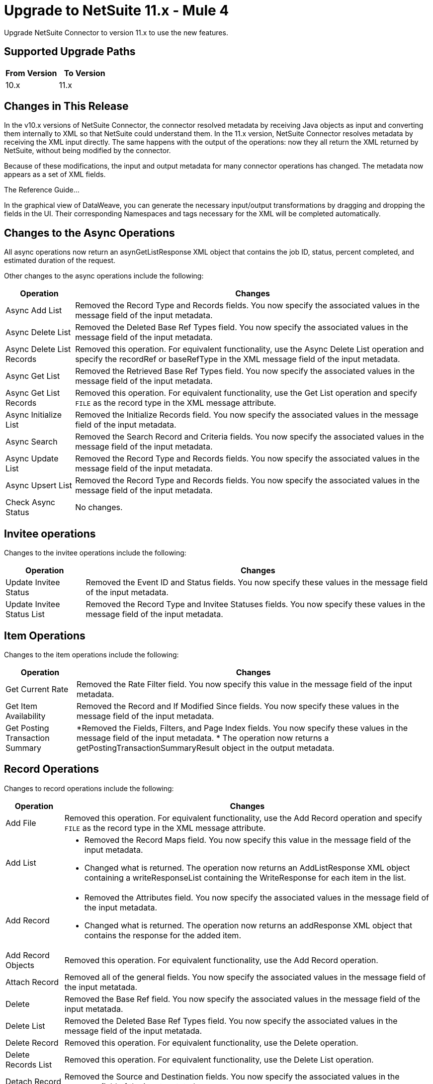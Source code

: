 = Upgrade to NetSuite 11.x - Mule 4
:page-aliases: connectors::netsuite/netsuite-connector-upgrade-migrate.adoc

Upgrade NetSuite Connector to version 11.x to use the new features.

== Supported Upgrade Paths

[%header,cols="50a,50a"]
|===
|From Version | To Version
|10.x |11.x
|===

== Changes in This Release

In the v10.x versions of NetSuite Connector, the connector resolved metadata by receiving Java objects as input and converting them internally to XML so that NetSuite could understand them. In the 11.x version, NetSuite Connector resolves metadata by receiving the XML input directly. The same happens with the output of the operations: now they all return the XML returned by NetSuite, without being modified by the connector.

Because of these modifications, the input and output metadata for many connector operations has changed. The metadata now appears as a set of XML fields.

The Reference Guide...

In the graphical view of DataWeave, you can generate the necessary input/output transformations by dragging and dropping the fields in the UI. Their corresponding Namespaces and tags necessary for the XML will be completed automatically.

== Changes to the Async Operations

All async operations now return an asynGetListResponse XML object that contains  the job ID, status, percent completed, and estimated duration of the request.

Other changes to the async operations include the following:

[%header%autowidth.spread]
|===
| Operation |Changes
| Async Add List | Removed the Record Type and Records fields. You now specify the associated values in the message field of the input metadata.
| Async Delete List | Removed the Deleted Base Ref Types field. You now specify the associated values in the message field of the input metadata.
| Async Delete List Records | Removed this operation. For equivalent functionality, use the Async Delete List operation and specify the recordRef or baseRefType in the XML message field of the input metadata.
| Async Get List | Removed the Retrieved Base Ref Types field. You now specify the associated values in the message field of the input metadata.
| Async Get List Records | Removed this operation. For equivalent functionality, use the Get List operation and specify `FILE` as the record type in the XML message attribute.
| Async Initialize List | Removed the Initialize Records field. You now specify the associated values in the message field of the input metadata.
| Async Search | Removed the Search Record and Criteria fields. You now specify the associated values in the message field of the input metadata.
| Async Update List | Removed the Record Type and Records fields. You now specify the associated values in the message field of the input metadata.
| Async Upsert List | Removed the Record Type and Records fields. You now specify the associated values in the message field of the input metadata.
| Check Async Status | No changes.
|===

== Invitee operations

Changes to the invitee operations include the following:

[%header%autowidth.spread]
|===
| Operation |Changes
| Update Invitee Status | Removed the Event ID and Status fields. You now specify these values in the message field of the input metadata.
| Update Invitee Status List | Removed the Record Type and Invitee Statuses fields. You now specify these values in the message field of the input metadata.
|===

== Item Operations

Changes to the item operations include the following:

[%header%autowidth.spread]
|===
| Operation |Changes
| Get Current Rate | Removed the Rate Filter field. You now specify this value in the message field of the input metadata.
| Get Item Availability | Removed the Record and If Modified Since fields. You now specify these values in the message field of the input metadata.
| Get Posting Transaction Summary
a| *Removed the Fields, Filters, and Page Index fields. You now specify these values in the message field of the input metadata.
* The operation now returns a getPostingTransactionSummaryResult object in the output metadata.

|===

== Record Operations

Changes to record operations include the following:

[%header%autowidth.spread]
|===
| Operation |Changes
| Add File | Removed this operation. For equivalent functionality, use the Add Record operation and specify `FILE` as the record type in the XML message attribute.
| Add List a|
* Removed the Record Maps field. You now specify this value in the message field of the input metadata.
* Changed what is returned. The operation now returns an AddListResponse XML object containing a writeResponseList containing the WriteResponse for each item in the list.

| Add Record a|
* Removed the Attributes field. You now specify the associated values in the message field of the input metadata.
* Changed what is returned. The operation now returns an addResponse XML object that contains the response for the added item.
| Add Record Objects a| Removed this operation. For equivalent functionality, use the Add Record operation.
| Attach Record |
Removed all of the general fields. You now specify the associated values in the message field of the input metatada.
| Delete | Removed the Base Ref field. You now specify the associated values in the message field of the input metatada.
| Delete List | Removed the Deleted Base Ref Types field. You now specify the
 associated values in the message field of the input metatada.
| Delete Record | Removed this operation. For equivalent functionality, use the Delete operation.
| Delete Records List | Removed this operation. For equivalent functionality, use the Delete List operation.
| Detach Record | Removed the Source and Destination fields. You now specify the associated values in the message field of the input metatada.
| Get | No changes
| Get Custom Record | Removed this operation. For equivalent functionality, use the Get operation.
| Get Deleted Records | Removed all of the general fields. You now specify the associated values in the message field of the input metatada.
| Get List | Removed all of the general fields. You now specify the associated values in the message field of the input metatada.
| Get Record | Removed this operation. For equivalent functionality, use the Get operation.
| Get Records | No changes
| Get Select Value | Removed all of the general fields. You now specify the associated values in the message field of the input metatada.
| Get Saved Search | Renamed the Record Type field to Search Type.
| Initialize | Removed the Record to Initialize field. You now specify the associated values in the message field of the input metatada.
| Initialize List | Removed all of the general fields. You now specify the associated values in the message field of the input metatada.
| Search | Removed the Key and Search Record fields. You now specify the associated values in the message field of the input metatada.
| Update List | Removed the Record Maps field. You now specify the associated values in the message field of the input metatada.
| Update Record | Removed the Attributes field. You now specify the associated values in the message field of the input metatada.
| Update Records List | Removed this operation. For equivalent functionality, use the Update List operation.
|Upsert List | Removed the Record Maps field. You now specify the associated values in the message field of the input metatada.
| Upsert Record | Renamed the operation to Upsert and removed the Attributes field. You now specify the associated values in the message field of the input metatada.
|===








== Upgrade Steps

If you are upgrading from an earlier version of the connector, you can click the `Updates Available` pop-up message in the bottom right corner of Anypoint Studio and follow the prompts.

You can also follow these steps to perform the upgrade:

. In Anypoint Studio, create a Mule project.
. In *Mule Palette*, click *Search in Exchange*.
. In *Add Dependencies to Project*, enter `netsuite` in the search field.
. In *Available modules*, select *NetSuite* and click *Add*. +
Studio upgrades the connector automatically.
. Click *Finish*.
. In the `pom.xml` file for the Mule project, verify that the NetSuite Connector dependency version is `10.0.0`.

== Post Upgrade Tasks

* Ensure that your configurations use either *Request Based* or *Token* authentication.
* Verify that your error handling is updated to work with the minor changes in error codes in this version of the connector.
* Refer to <<changed_operations,Changed Operations>> and <<changed_sources,Changed Sources>> for updated operations and sources. +
If your integration uses any of the affected operations and sources, make the necessary changes to comply with the new interfaces.
* Because the package of the exposed classes was changed to `com.mulesoft.connector.netsuite.extension.api`, you must update all DataWeave mappings that create objects for operation inputs. +
You must also update mappings that transform object outputs.

== Verify the Upgrade

After you install the latest version of the connector, verify the upgrade:

. In Studio, verify that there are no errors in the *Problems* or *Console* views.
. Verify that there are no problems in the project `pom.xml` file.
. Test the connection to verify that the operations work.

== Revert the Upgrade

If you must revert to your previous version of NetSuite Connector, change the `mule-netsuite-connector` dependency version `10.0.0` in the project’s `pom.xml` to the previous version.
Additionally, revert any changes made in the operations to their previous state.

== See Also

https://help.mulesoft.com[MuleSoft Help Center]
